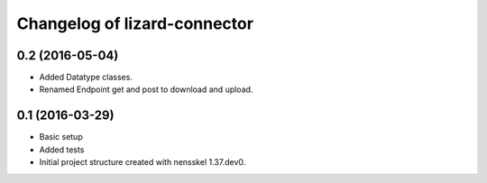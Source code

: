 Changelog of lizard-connector
===================================================


0.2 (2016-05-04)
----------------

- Added Datatype classes.
- Renamed Endpoint get and post to download and upload.

0.1 (2016-03-29)
----------------

- Basic setup
- Added tests
- Initial project structure created with nensskel 1.37.dev0.
